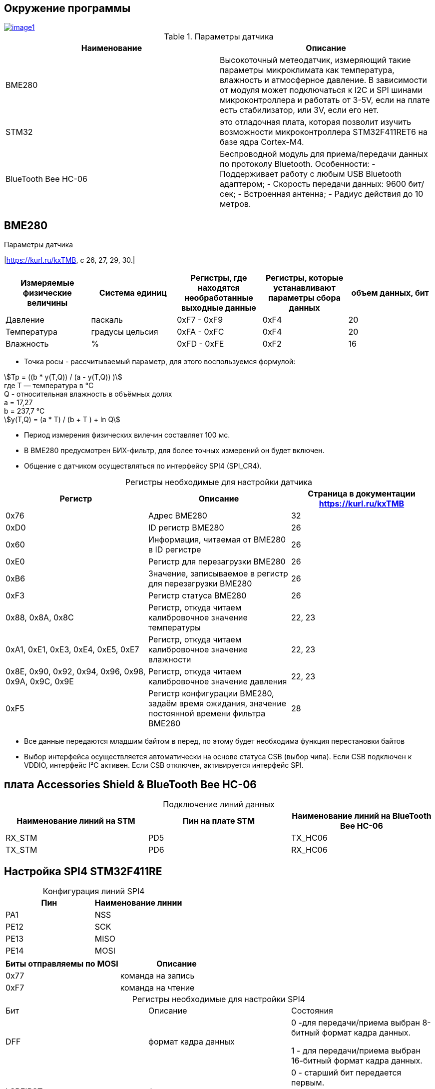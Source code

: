 
:stem:
== Окружение программы
[#img-image1,link=https://sun9-46.userapi.com/impg/qEq2ttn5v7UkvSyMC6MZx-FuLBFYFAFBHQ0G3w/kPoDd-BhFOM.jpg?size=1563x387&quality=96&sign=f365ade28893cc7ee24a1fef86affa4b&type=album] 
image::image1.jpg[]
.Параметры датчика 
|===
|Наименование | Описание

|BME280| Высокоточный метеодатчик, измеряющий такие параметры микроклимата как температура, влажность и атмосферное давление. В зависимости от модуля может подключаться к I2C и SPI шинами микроконтроллера и работать от 3-5V, если на плате есть стабилизатор, или 3V, если его нет.

|STM32|  это отладочная плата, которая позволит изучить возможности микроконтроллера STM32F411RET6 на базе ядра Cortex-M4.
|BlueTooth Bee HC-06| Беспроводной модуль для приема/передачи данных по протоколу Bluetooth. Особенности: - Поддерживает работу с любым USB Bluetooth адаптером; - Скорость передачи данных: 9600 бит/сек; - Встроенная антенна; - Радиус действия до 10 метров.


|===

== BME280
:table-caption!:

.Параметры датчика
|link:https://kurl.ru/kxTMB[], с 26, 27, 29, 30.|
|===
|Измеряемые физические величины | Система единиц |Регистры, где находятся необработанные выходные данные|Регистры, которые устанавливают параметры сбора данных| объем данных, бит

| Давление | паскаль | 0xF7 - 0xF9 | 0xF4 | 20 
| Температура | градусы цельсия | 0xFA - 0xFC | 0xF4 | 20 
| Влажность | % | 0xFD - 0xFE | 0xF2 | 16 

|===

//* Так как давление измеряется в паскалях, то требуется выполнить перевод в миллиметры ртутного столба:

//.. 1 па = 0,007501 мм.рт.ст

//.. Следовательно итоговое значение давления требуется умножить на 0,007501

* Точка росы - рассчитываемый параметр, для этого воспользуемся формулой:

stem:[Tp = ((b * y(T,Q)) / (a - y(T,Q)) )] +
гдe T — температура в °C +
Q - относительная влажность в объёмных долях +
a = 17,27 +
b = 237,7 °C +
stem:[y(T,Q) = (a * T) / (b + T ) + ln Q]

* Период измерения физических вилечин составляет 100 мс.

* В BME280 предусмотрен БИХ-фильтр, для более точных измерений он будет включен.

* Общение с датчиком осуществляться по интерфейсу SPI4 (SPI_CR4).


.Регистры необходимые для настройки датчика
|===
|Регистр | Описание | Страница в документации link:https://kurl.ru/kxTMB[]

| 0x76| Адрес BME280 | 32

| 0xD0| ID регистр BME280 | 26

| 0x60| Информация, читаемая от BME280 в ID регистре | 26

| 0xE0| Регистр для перезагрузки BME280 | 26

| 0xB6| Значение, записываемое в регистр для перезагрузки BME280 | 26

| 0xF3| Регистр статуса BME280 | 26

| 0x88, 0x8A, 0x8C| Регистр, откуда читаем калибровочное значение температуры | 22, 23

| 0xA1, 0xE1, 0xE3, 0xE4, 0xE5, 0xE7| Регистр, откуда читаем калибровочное значение влажности | 22, 23

| 0x8E, 0x90, 0x92, 0x94, 0x96, 0x98, 0x9A, 0x9C, 0x9E| Регистр, откуда читаем калибровочное значение давления |22, 23

| 0xF5| Регистр конфигурации BME280, задаём время ожидания, значение постоянной времени
фильтра BME280 | 28
|===

* Все данные передаются младшим байтом в перед, по этому будет необходима функция перестановки байтов

* Выбор интерфейса осуществляется автоматически на основе статуса CSB (выбор чипа). Если CSB подключен к VDDIO, интерфейс I²C активен. Если CSB отключен, активируется интерфейс SPI.


== плата Accessories Shield & BlueTooth Bee HC-06 

.Подключение линий данных
|===
| Наименование линий на STM| Пин на плате STM| Наименование линий на BlueTooth Bee HC-06  

| RX_STM | PD5 | TX_HC06 

| TX_STM | PD6 | RX_HC06
|===


== Настройка SPI4 STM32F411RE

.Конфигурация линий SPI4
|===
| Пин| Наименование линии  

| PA1 | NSS

| PE12 |SCK

| PE13 | MISO

| PE14 | MOSI
|===

|===
| Биты отправляемы по MOSI| Описание  

| 0x77 | команда на запись
| 0xF7 | команда на чтение
|===


.Регистры необходимые для настройки SPI4
|===
| Бит| Описание | Состояния  
| DFF | формат кадра данных | 0 -для передачи/приема выбран 8-битный формат кадра данных.

1 - для передачи/приема выбран 16-битный формат кадра данных.

| LSBFIRST | формат кадра | 0 - старший бит передается первым.

1 -  младший бит передается первым.


|SPE | включение SPI| 0 - Периферийное устройство отключено.

1 -  Периферийное устройство включено.

| BR[2:0] | контроль скорости передачи данных |

000 - fPCLK/2.

001 - fPCLK/4.

010 - fPCLK/8.

011 - fPCLK/16.

100 - fPCLK/32.

101 - fPCLK/64.

110 - fPCLK/128.

111 - fPCLK/256.

| MSTR | выбор ведущего устройства | 0 - Конфигурация подчиненного устройства.

1 - Основная конфигурация.
|===
Страница в документации link:https://kurl.ru/cWNNf[], с 601

== Настройка USART2 STM32F411RE

. Подключить USART к источнику тактирования – устанавливаем бит USART2EN в регистре APB1ENR.​

. Настроить порты, на альтернативную функцию нужного модуля USART2​.

. Настроить формат передачи байт, с помощью регистра CR1 и CR2​.

. Задать скорость передачи с помощью регистра BRR

. Включить сам модуль USART2 битом UE в регистре CR1​.

. Разрешить глобальное прерывание для нужного USART, в регистре ISER[1] модуля NVIC, настроив на время равное 1 с​.

. Настроить порты PORT PD5 как TX, Port PD6 как RX на альтернативную функцию работы с UART в режим Push-Pull(двухтактный выход) + Pull Up(подтяжка к 1)​

Настроить USART2 на скорость 9600 бит/c, 1 стоп бит, 1 старт бит, без проверки четности, режим дискретизации 1/16, 8 бит данных.
